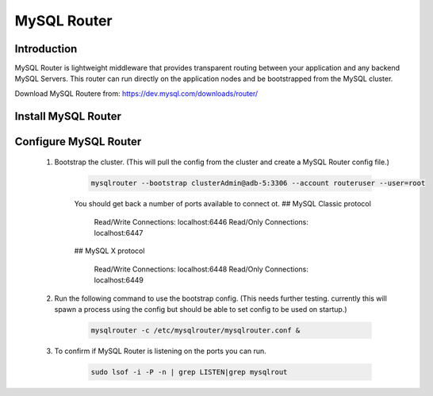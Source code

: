 MySQL Router
^^^^^^^^^^^^^^^^^^

Introduction
````````````

MySQL Router is lightweight middleware that provides transparent routing between your 
application and any backend MySQL Servers. This router can run directly on the application 
nodes and be bootstrapped from the MySQL cluster.  

Download MySQL Routere from: https://dev.mysql.com/downloads/router/

Install MySQL Router
````````````````````

    .. tabs::

        .. group-tab:: Ubuntu 22.04

            .. code-block:: bash
        
                wget https://dev.mysql.com/get/Downloads/MySQL-Router/mysql-router-community_8.0.34-1ubuntu22.04_amd64.deb
                dpkg -i mysql-router-community_8.0.34-1ubuntu22.04_amd64.deb
                        
        .. group-tab:: RHEL 8/9

            .. code-block:: bash
                
Configure MySQL Router
``````````````````````
    #. Bootstrap the cluster. (This will pull the config from the cluster and create a MySQL Router config file.)
     
        .. code-block:: bash

           mysqlrouter --bootstrap clusterAdmin@adb-5:3306 --account routeruser --user=root 

        You should get back a number of ports available to connect ot.
        ## MySQL Classic protocol

          Read/Write Connections: localhost:6446
          Read/Only Connections:  localhost:6447

        ## MySQL X protocol

          Read/Write Connections: localhost:6448
          Read/Only Connections:  localhost:6449


    #. Run the following command to use the bootstrap config. (This needs further testing. currently this will spawn a process using the config but should be able to set config to be used on startup.)
     
        .. code-block:: bash

           mysqlrouter -c /etc/mysqlrouter/mysqlrouter.conf & 

    #. To confirm if MySQL Router is listening on the ports you can run.
     
        .. code-block:: bash

           sudo lsof -i -P -n | grep LISTEN|grep mysqlrout


